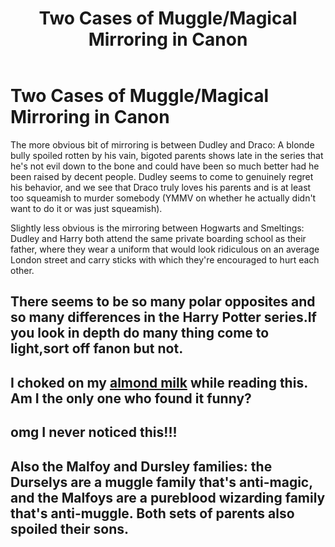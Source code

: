 #+TITLE: Two Cases of Muggle/Magical Mirroring in Canon

* Two Cases of Muggle/Magical Mirroring in Canon
:PROPERTIES:
:Author: WhosThisGeek
:Score: 54
:DateUnix: 1595608292.0
:DateShort: 2020-Jul-24
:FlairText: Discussion
:END:
The more obvious bit of mirroring is between Dudley and Draco: A blonde bully spoiled rotten by his vain, bigoted parents shows late in the series that he's not evil down to the bone and could have been so much better had he been raised by decent people. Dudley seems to come to genuinely regret his behavior, and we see that Draco truly loves his parents and is at least too squeamish to murder somebody (YMMV on whether he actually didn't want to do it or was just squeamish).

Slightly less obvious is the mirroring between Hogwarts and Smeltings: Dudley and Harry both attend the same private boarding school as their father, where they wear a uniform that would look ridiculous on an average London street and carry sticks with which they're encouraged to hurt each other.


** There seems to be so many polar opposites and so many differences in the Harry Potter series.If you look in depth do many thing come to light,sort off fanon but not.
:PROPERTIES:
:Author: IAmAWelshSheep
:Score: 12
:DateUnix: 1595624635.0
:DateShort: 2020-Jul-25
:END:


** I choked on my [[https://www.google.com/url?sa=i&url=https%3A%2F%2Fwww.cookwithmanali.com%2Fbadam-milk%2F&psig=AOvVaw1Vw7IgOJe9FdNPRmjnet59&ust=1595754651573000&source=images&cd=vfe&ved=0CAIQjRxqFwoTCPCZibyH6OoCFQAAAAAdAAAAABAJ][almond milk]] while reading this. Am I the only one who found it funny?
:PROPERTIES:
:Author: Zeus_Kira
:Score: 3
:DateUnix: 1595668326.0
:DateShort: 2020-Jul-25
:END:


** omg I never noticed this!!!
:PROPERTIES:
:Author: buy_gold_bye
:Score: 2
:DateUnix: 1595628677.0
:DateShort: 2020-Jul-25
:END:


** Also the Malfoy and Dursley families: the Durselys are a muggle family that's anti-magic, and the Malfoys are a pureblood wizarding family that's anti-muggle. Both sets of parents also spoiled their sons.
:PROPERTIES:
:Author: memorableusername000
:Score: 2
:DateUnix: 1596223301.0
:DateShort: 2020-Jul-31
:END:

